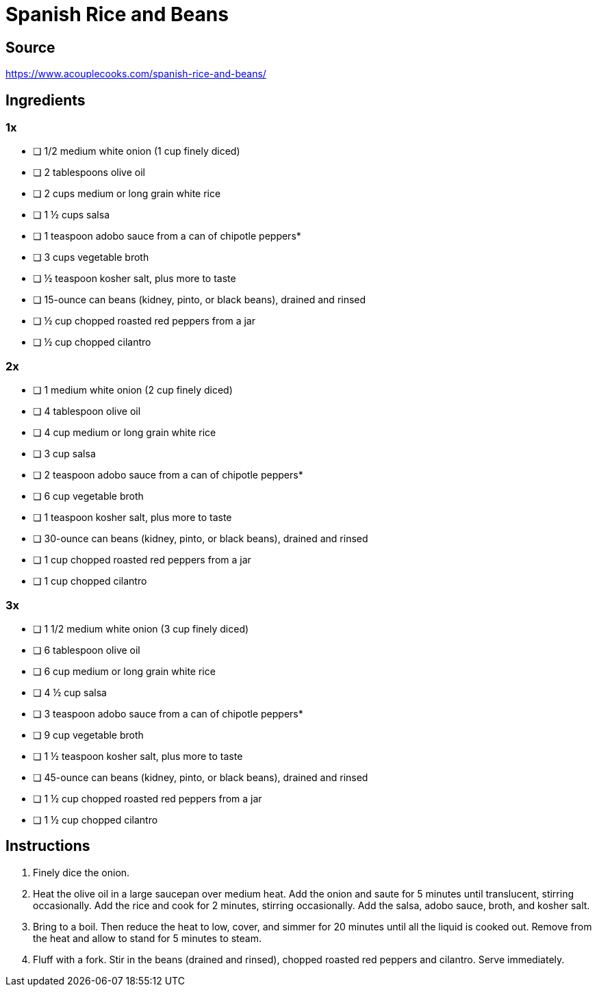= Spanish Rice and Beans
:keywords: 
:navtitle: 
:description:
:experimental: 
:hardbreaks-option:
:imagesdir: ../images
:source-highlighter: highlight.js
:icons: font
:table-stripes: even
:tabs:
:tabs-sync-option:

== Source
https://www.acouplecooks.com/spanish-rice-and-beans/[]

== Ingredients
=== 1x
- [ ] 1/2 medium white onion (1 cup finely diced)
- [ ] 2 tablespoons olive oil
- [ ] 2 cups medium or long grain white rice
- [ ] 1 ½ cups salsa
- [ ] 1 teaspoon adobo sauce from a can of chipotle peppers*
- [ ] 3 cups vegetable broth
- [ ] ½ teaspoon kosher salt, plus more to taste
- [ ] 15-ounce can beans (kidney, pinto, or black beans), drained and rinsed
- [ ] ½ cup chopped roasted red peppers from a jar
- [ ] ½ cup chopped cilantro

=== 2x 
- [ ] 1 medium white onion (2 cup finely diced)
- [ ] 4 tablespoon olive oil
- [ ] 4 cup medium or long grain white rice
- [ ] 3 cup salsa
- [ ] 2 teaspoon adobo sauce from a can of chipotle peppers*
- [ ] 6 cup vegetable broth
- [ ] 1 teaspoon kosher salt, plus more to taste
- [ ] 30-ounce can beans (kidney, pinto, or black beans), drained and rinsed
- [ ] 1 cup chopped roasted red peppers from a jar
- [ ] 1 cup chopped cilantro

=== 3x
- [ ] 1 1/2 medium white onion (3 cup finely diced)
- [ ] 6 tablespoon olive oil
- [ ] 6 cup medium or long grain white rice
- [ ] 4 ½ cup salsa
- [ ] 3 teaspoon adobo sauce from a can of chipotle peppers*
- [ ] 9 cup vegetable broth
- [ ] 1 ½ teaspoon kosher salt, plus more to taste
- [ ] 45-ounce can beans (kidney, pinto, or black beans), drained and rinsed
- [ ] 1 ½ cup chopped roasted red peppers from a jar
- [ ] 1 ½ cup chopped cilantro

== Instructions
. Finely dice the onion.
. Heat the olive oil in a large saucepan over medium heat. Add the onion and saute for 5 minutes until translucent, stirring occasionally. Add the rice and cook for 2 minutes, stirring occasionally. Add the salsa, adobo sauce, broth, and kosher salt.
. Bring to a boil. Then reduce the heat to low, cover, and simmer for 20 minutes until all the liquid is cooked out. Remove from the heat and allow to stand for 5 minutes to steam.
. Fluff with a fork. Stir in the beans (drained and rinsed), chopped roasted red peppers and cilantro. Serve immediately.